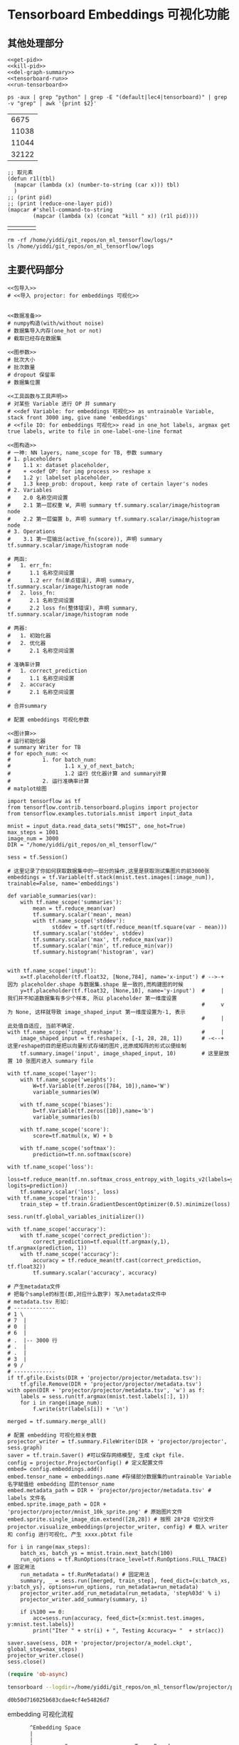 * Tensorboard Embeddings 可视化功能

** 其他处理部分

#+NAME: process-to-avoid-reload-graph
#+BEGIN_SRC ipython :tangle yes :noweb yes :session lec4-3 :exports code :results raw drawer
   <<get-pid>>
   <<kill-pid>>
   <<del-graph-summary>>
   <<tensorboard-run>>
   <<run-tensorboard>>
#+END_SRC

#+RESULTS: process-to-avoid-reload-graph
:RESULTS:
# Out[4]:
:END:

#+name: get-pid
#+BEGIN_SRC shell :results outputs
ps -aux | grep "python" | grep -E "(default|lec4|tensorboard)" | grep -v "grep" | awk '{print $2}'
#+END_SRC

#+RESULTS: get-pid
|  6675 |
| 11038 |
| 11044 |
| 32122 |

#+name: kill-pid
#+BEGIN_SRC elisp :results outpout :var pid=get-pid
  ;; 取元素
  (defun r1l(tbl)
    (mapcar (lambda (x) (number-to-string (car x))) tbl)
    )
  ;; (print pid)
  ;; (print (reduce-one-layer pid))
  (mapcar #'shell-command-to-string
          (mapcar (lambda (x) (concat "kill " x)) (r1l pid))))
#+END_SRC

#+RESULTS: kill-pid
|   |   |   |   |

#+name: del-graph-summary
#+BEGIN_SRC shell :results output
  rm -rf /home/yiddi/git_repos/on_ml_tensorflow/logs/*
  ls /home/yiddi/git_repos/on_ml_tensorflow/logs
#+END_SRC

#+RESULTS: del-graph-summary

** 主要代码部分
#+BEGIN_SRC ipython :tangle yes :noweb yes :session lec2-simple-MNIST :exports code :async t :results raw drawer
  <<包导入>>
  # <<导入 projector: for embeddings 可视化>>


  <<数据准备>>
  # numpy构造(with/without noise)
  # 数据集导入内存(one_hot or not)
  # 截取已经存在数据集

  <<图参数>>
  # 批次大小
  # 批次数量
  # dropout 保留率
  # 数据集位置

  <<工具函数与工具声明>>
  # 对某些 Variable 进行 OP 并 summary
  # <<def Variable: for embeddings 可视化>> as untrainable Variable, stack front 3000 img, give name 'embeddings'
  # <<file IO: for embeddings 可视化>> read in one_hot labels, argmax get true labels, write to file in one-label-one-line format

  <<图构造>>
  # 一神: NN layers, name_scope for TB, 参数 summary
  # 1. placeholders
  #    1.1 x: dataset placeholder,
  #    + <<def OP: for img process >> reshape x
  #    1.2 y: labelset placeholder,
  #    1.3 keep_prob: dropout, keep rate of certain layer's nodes
  # 2. Variables
  #    2.0 名称空间设置
  #    2.1 第一层权重 W, 声明 summary tf.summary.scalar/image/histogram node
  #    2.2 第一层偏置 b, 声明 summary tf.summary.scalar/image/histogram node
  # 3. Operations
  #    3.1 第一层输出(active_fn(score)), 声明 summary tf.summary.scalar/image/histogram node

  # 两函:
  #   1. err_fn:
  #      1.1 名称空间设置
  #      1.2 err fn(单点错误), 声明 summary, tf.summary.scalar/image/histogram node
  #   2. loss_fn:
  #      2.1 名称空间设置
  #      2.2 loss fn(整体错误), 声明 summary, tf.summary.scalar/image/histogram node

  # 两器:
  #   1. 初始化器
  #   2. 优化器
  #      2.1 名称空间设置

  # 准确率计算
  #   1. correct_prediction
  #      1.1 名称空间设置
  #   2. accuracy
  #      2.1 名称空间设置

  # 合并summary

  # 配置 embeddings 可视化参数

  <<图计算>>
  # 运行初始化器
  # summary Writer for TB
  # for epoch_num: <<
  #          1. for batch_num:
  #                 1.1 x_y_of_next_batch;
  #                 1.2 运行 优化器计算 and summary计算
  #          2. 运行准确率计算
  # matplot绘图
#+END_SRC

#+name: tensorboard-visual
#+BEGIN_SRC ipython :tangle yes :session :exports code :async t :results raw drawer
  import tensorflow as tf
  from tensorflow.contrib.tensorboard.plugins import projector
  from tensorflow.examples.tutorials.mnist import input_data

  mnist = input_data.read_data_sets("MNIST", one_hot=True)
  max_steps = 1001
  image_num = 3000
  DIR = "/home/yiddi/git_repos/on_ml_tensorflow/"

  sess = tf.Session()

  # 这里记录了你如何获取数据集中的一部分的操作,这里是获取测试集图片的前3000张
  embeddings = tf.Variable(tf.stack(mnist.test.images[:image_num]), trainable=False, name='embeddings')

  def variable_summaries(var):
      with tf.name_scope('summaries'):
          mean = tf.reduce_mean(var)
          tf.summary.scalar('mean', mean)
          with tf.name_scope('stddev'):
                stddev = tf.sqrt(tf.reduce_mean(tf.square(var - mean)))
          tf.summary.scalar('stddev', stddev)
          tf.summary.scalar('max', tf.reduce_max(var))
          tf.summary.scalar('min', tf.reduce_min(var))
          tf.summary.histogram('histogram', var)


  with tf.name_scope('input'):
      x=tf.placeholder(tf.float32, [None,784], name='x-input') # -->-+ 因为 placeholder.shape 与数据集.shape 是一致的,而构建图的时候
      y=tf.placeholder(tf.float32, [None,10], name='y-input')  #     | 我们并不知道数据集有多少个样本, 所以 placeholder 第一维度设置
                                                               #     v 为 None, 这样就导致 image_shaped_input 第一维度设置为-1, 表示
                                                               #     | 此处值自适应, 当前不确定.
  with tf.name_scope('input_reshape'):                         #     |
      image_shaped_input = tf.reshape(x, [-1, 28, 28, 1])      # -<--+ 这里reshape的目的是把以向量形式存储的图片,还原成矩阵的形式以便绘制
      tf.summary.image('input', image_shaped_input, 10)        # 这里是放置 10 张图片进入 summary file

  with tf.name_scope('layer'):
      with tf.name_scope('weights'):
          W=tf.Variable(tf.zeros([784, 10]),name='W')
          variable_summaries(W)

      with tf.name_scope('biases'):
          b=tf.Variable(tf.zeros([10]),name='b')
          variable_summaries(b)

      with tf.name_scope('score'):
          score=tf.matmul(x, W) + b

      with tf.name_scope('softmax'):
          prediction=tf.nn.softmax(score)

  with tf.name_scope('loss'):
      loss=tf.reduce_mean(tf.nn.softmax_cross_entropy_with_logits_v2(labels=y, logits=prediction))
      tf.summary.scalar('loss', loss)
  with tf.name_scope('train'):
      train_step = tf.train.GradientDescentOptimizer(0.5).minimize(loss)

  sess.run(tf.global_variables_initializer())

  with tf.name_scope('accuracy'):
      with tf.name_scope('correct_prediction'):
          correct_prediction=tf.equal(tf.argmax(y,1), tf.argmax(prediction, 1))
      with tf.name_scope('accuracy'):
          accuracy = tf.reduce_mean(tf.cast(correct_prediction, tf.float32))
          tf.summary.scalar('accuracy', accuracy)

  # 产生metadata文件
  # 把每个sample的标签(即,对应什么数字) 写入metadata文件中
  # metadata.tsv 形如:
  # -------------
  # 1 \
  # 7  |
  # 0  |
  # 6  |
  # .  |-- 3000 行
  # .  |
  # .  |
  # 3  |
  # 9 /
  # -------------
  if tf.gfile.Exists(DIR + 'projector/projector/metadata.tsv'):
      tf.gfile.Remove(DIR + 'projector/projector/metadata.tsv')
  with open(DIR + 'projector/projector/metadata.tsv', 'w') as f:
      labels = sess.run(tf.argmax(mnist.test.labels[:], 1))
      for i in range(image_num):
          f.write(str(labels[i]) + '\n')

  merged = tf.summary.merge_all()

  # 配置 embedding 可视化相关参数
  projector_writer = tf.summary.FileWriter(DIR + 'projector/projector', sess.graph)
  saver = tf.train.Saver() #可以保存网络模型, 生成 ckpt file.
  config = projector.ProjectorConfig() # 定义配置文件
  embed= config.embeddings.add()
  embed.tensor_name = embeddings.name #存储部分数据集的untrainable Variable名字赋值给 embedding 层的tensor_name
  embed.metadata_path = DIR + 'projector/projector/metadata.tsv' # labels 文件名
  embed.sprite.image_path = DIR + 'projector/projector/mnist_10k_sprite.png' # 原始图片文件
  embed.sprite.single_image_dim.extend([28,28]) # 按照 28*28 切分文件
  projector.visualize_embeddings(projector_writer, config) # 载入 writer 和 config 进行可视化, 产生 xxxx.pbtxt file

  for i in range(max_steps):
      batch_xs, batch_ys = mnist.train.next_batch(100)
      run_options = tf.RunOptions(trace_level=tf.RunOptions.FULL_TRACE) # 固定用法
      run_metadata = tf.RunMetadata() # 固定用法
      summary, _ = sess.run([merged, train_step], feed_dict={x:batch_xs, y:batch_ys}, options=run_options, run_metadata=run_metadata)
      projector_writer.add_run_metadata(run_metadata, 'step%03d' % i)
      projector_writer.add_summary(summary, i)

      if i%100 == 0:
          acc=sess.run(accuracy, feed_dict={x:mnist.test.images, y:mnist.test.labels})
          print("Iter " + str(i) + ", Testing Accuracy= "  + str(acc))

  saver.save(sess, DIR + 'projector/projector/a_model.ckpt', global_step=max_steps)
  projector_writer.close()
  sess.close()
#+END_SRC

#+RESULTS: tensorboard-visual
:RESULTS:
# Out[1]:
:END:

#+BEGIN_SRC emacs-lisp :tangle yes
(require 'ob-async)
#+END_SRC

#+RESULTS:
: ob-async

#+name: run-tensorboard
#+BEGIN_SRC sh :session YiddiTensorboard :results outputs :async
tensorboard --logdir=/home/yiddi/git_repos/on_ml_tensorflow/projector/projector
#+END_SRC

#+RESULTS: run-tensorboard
: d0b50d716025b683cdae4cf4e54826d7

embedding 可视化流程
#+BEGIN_EXAMPLE
         ^Embedding Space
         |
         |
         |          2                     TensorBoard
         |         22
         |
         |       2         0
         |     1             00          ---------<-----------------------------------------+
         |    111            0                                                              |
         |                                                                                  |
  -------+---------------------------->                                                     |
         |                                                                                  |
                                                       用于在TB中显示每个点的真实label      |
                                                                                            | PCA: from 784D to 2D
  +--------------+                                                                          |
  |    ...       |                                     metadata.tsv    -------------        |
  |    ...       |                                                     1 \                  |
  |     ..       |                           embed.metadata_path       7  |                 |
  |     ..       |   -------------+          = xxx.tsv                 0  |                 |
  |   ......     |                |                                    6  |                 |
  |   ......     |                |                                    .  |-- 3000 行       ^
  +--------------+                |                                    .  |                 |
  \              /                |                                    .  |                 |
   \            /                 |                                    3  |                 |
    \          /                  |                                    9 /                  |
     \         |                  |                                    -------------        |
      \        |                  |                                                         |
       \       |                  |                                                         |
        \      |                  |                     embeddings                          |
         \     |                  |                             784 D                       |
          \   /                   |                     /-----------------------\           |
  +--+--+--+--+--+                |                    [[12, 143, 120, 1, 23, ...]    \     |
  |  |  |  |  |  |                |                     [12, 139, 151, 9, 63, ...]     |
  +--+--+--+--+--+                |                     [22, 199, 120, 3, 83, ...]     |  3000 行
  |  |  |  |  |  |                +------------------   [62, 177, 192, 5, 13, ...]     |
  +--+--+--+--+--+                                      ...                            |
  |  |  |  |  |  |                                      [91, 254, 120, 14, 30, ...]]  /
  +--+--+--+--+--+
  |  |  |  |  |  |                                     数据集中的点集
  +--+--+--+--+--+                                     embed.tensor_name = embeddings.name
  |  |  |  |  |  |
  +--+--+--+--+--+                                     用来做降维并在TB显示的数据集
  数据集中的点对应的图片集

  embed.sprite.image_path = xxx.png

  用于在 TB embedding 坐标中显示其
  原始图片是什么.
#+END_EXAMPLE
